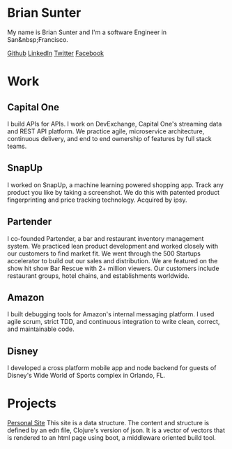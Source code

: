 #+OPTIONS: html-style:nil

#+HTML: <div class="header">
* Brian Sunter
My name is Brian Sunter and I'm a software Engineer in San&nbsp;Francisco.

#+begin_social
[[https://github.com/briansunter][Github]]
[[https://www.linkedin.com/in/brian-sunter-9853a649][LinkedIn]]
[[https://twitter.com/bsunter][Twitter]]
[[https://www.facebook.com/briansunterblog][Facebook]]
#+end_social

#+HTML: </div>

#+HTML: <div class="work-section">
* Work
** Capital One
   I build APIs for APIs. I work on DevExchange, Capital One's streaming data and REST API platform. We practice agile, microservice architecture, continuous delivery, and end to end ownership of features by full stack teams.
** SnapUp
I worked on SnapUp, a machine learning powered shopping app. Track any product you like by taking a screenshot. We do this with patented product fingerprinting and price tracking technology. Acquired by ipsy.
** Partender
I co-founded Partender, a bar and restaurant inventory management system. We practiced lean product development and worked closely with our customers to find market fit. We went through the 500 Startups accelerator to build out our sales and distribution. We are featured on the show hit show Bar Rescue with 2+ million viewers. Our customers include restaurant groups, hotel chains, and establishments worldwide.
** Amazon
I built debugging tools for Amazon's internal messaging platform. I used agile scrum, strict TDD, and continuous integration to write clean, correct, and maintainable code.
** Disney
I developed a cross platform mobile app and node backend for guests of Disney's Wide World of Sports complex in Orlando, FL.
#+HTML: </div>

#+HTML: <div class="projects-section">
* Projects

[[/personal-site/personal-site.html][Personal Site]]
This site is a data structure. The content and structure is defined by an edn file, Clojure's version of json. It is a vector of vectors that is rendered to an html page using boot, a middleware oriented build tool.
#+HTML: </div>
